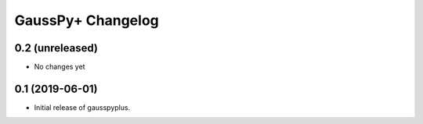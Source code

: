 GaussPy+ Changelog
*************************


0.2 (unreleased)
----------------

- No changes yet


0.1 (2019-06-01)
----------------

- Initial release of gausspyplus.
